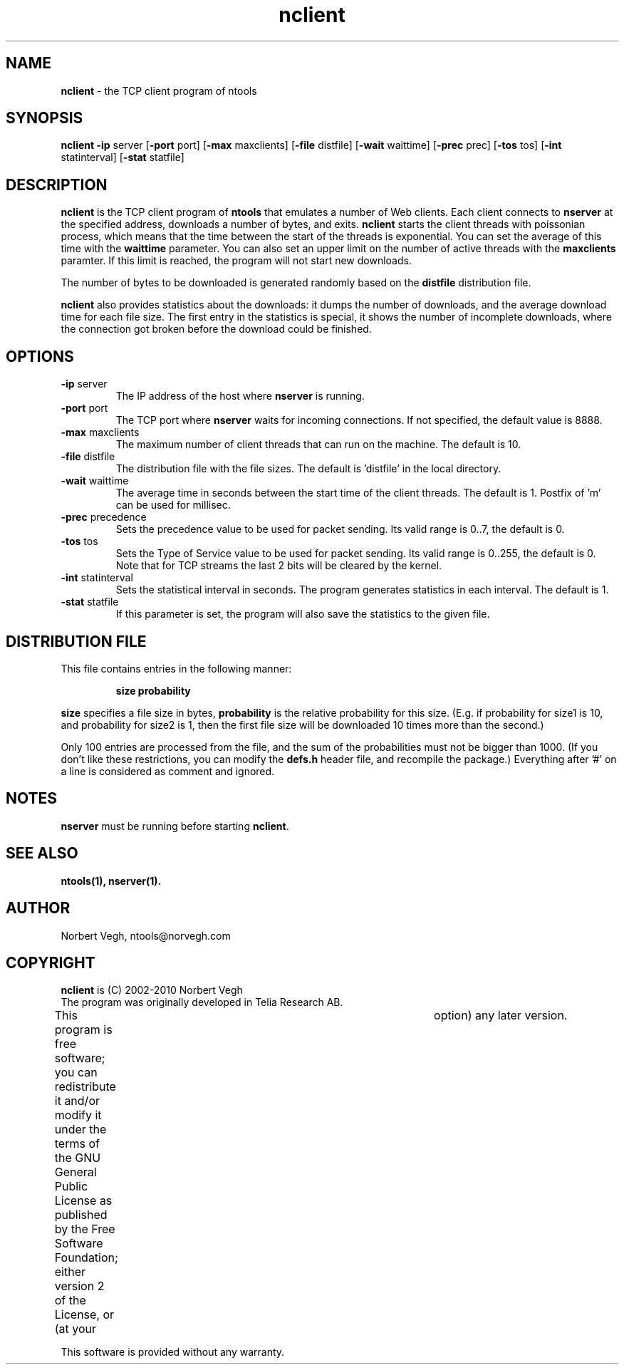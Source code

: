 .\" Man page for nclient
.\"
.\" Copyright (C) 2008, Norbert Vegh
.\"
.\" You may distribute under the terms of the GNU General Public
.\" License Verson 2, or any later version at your option.
.\"
.\" Norbert Vegh
.\" ntools@norvegh.com
.\"
.TH nclient 1 "April 20, 2010" "1.5"

.SH NAME
.BR "nclient " "- the TCP client program of ntools"

.SH SYNOPSIS
.BR "nclient -ip " "server [" "-port" " port] [" "-max" " maxclients] [" "-file" " distfile]"
.RB "[" "-wait" " waittime] [" "-prec" " prec] [" "-tos" " tos] [" "-int" " statinterval]"
.RB "[" "-stat" " statfile]"

.SH DESCRIPTION
.B nclient
is the TCP client program of
.B ntools
that emulates a number of Web clients. Each client connects to
.B nserver
at the specified address, downloads a number of bytes, and exits.
.B nclient
starts the client threads with poissonian process, which means
that the time between the start of the threads is exponential.
You can set the average of this time with the
.B waittime
parameter. You can also set an upper limit on the number of active threads
with the
.B maxclients
paramter. If this limit is reached, the program will not start new downloads.
.PP
The number of bytes to be downloaded is generated randomly based on the
.B distfile
distribution file.
.PP
.B nclient
also provides statistics about the downloads: it dumps the number of downloads,
and the average download time for each file size. The first entry in the
statistics is special, it shows the number of incomplete downloads, where
the connection got broken before the download could be finished.

.SH OPTIONS
.TP
.BR -ip " server"
The IP address of the host where
.B nserver
is running.
.TP
.BR -port " port"
The TCP port where
.B nserver
waits for incoming connections. If not specified, the default value is 8888.
.TP
.BR -max " maxclients"
The maximum number of client threads that can run on the machine.
The default is 10.
.TP
.BR -file " distfile"
The distribution file with the file sizes. The default is 'distfile' in the local
directory.
.TP
.BR -wait " waittime"
The average time in seconds between the start time of the client threads.
The default is 1. Postfix of 'm' can be used for millisec.
.TP
.BR -prec " precedence"
Sets the precedence value to be used for packet sending.
Its valid range is 0..7, the default is 0.
.TP
.BR -tos " tos"
Sets the Type of Service value to be used for packet sending.
Its valid range is 0..255, the default is 0.
Note that for TCP streams the last 2 bits will be cleared by the kernel.
.TP
.BR -int " statinterval"
Sets the statistical interval in seconds. The program generates statistics in each
interval. The default is 1.
.TP
.BR -stat " statfile"
If this parameter is set, the program will also save the statistics to the
given file.

.SH DISTRIBUTION FILE
This file contains entries in the following manner:
.IP
.B "size   probability"
.PP
.B size
specifies a file size in bytes,
.B probability
is the relative probability for this size. (E.g. if probability for size1 is 10,
and probability for size2 is 1, then the first file size will be downloaded 10 times
more than the second.)
.PP
Only 100 entries are processed from the file, and the sum of the probabilities
must not be bigger than 1000. (If you don't like these restrictions, you can
modify the
.B defs.h
header file, and recompile the package.) Everything after '#'
on a line is considered as comment and ignored.

.SH "NOTES"
.BR nserver " must be running before starting " nclient "."

.SH "SEE ALSO"
.B ntools(1), nserver(1).

.SH AUTHOR
Norbert Vegh, ntools@norvegh.com

.SH COPYRIGHT
.BR "nclient " "is (C) 2002-2010 Norbert Vegh"
.br
The program was originally developed in Telia Research AB.
.PP
This program is free software; you can redistribute it and/or
modify it under the terms of the GNU General Public License
as published by the Free Software Foundation;
either version 2 of the License, or (at your	option)
any later version.
.PP
This software is provided without any warranty.
